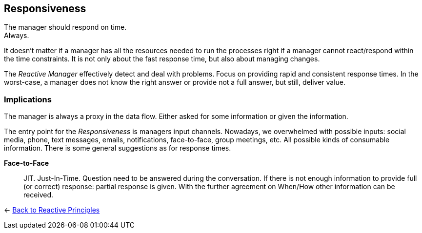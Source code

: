 == Responsiveness

The manager should respond on time. + 
Always.

It doesn't matter if a manager has all the resources needed to run the processes right if a manager cannot react/respond within the time constraints. 
It is not only about the fast response time, but also about managing changes. 

The _Reactive Manager_ effectively detect and deal with problems. Focus on providing rapid and consistent response times. In the worst-case, a manager does not know the right answer or provide not a full answer, but still, deliver value.

=== Implications

The manager is always a proxy in the data flow. Either asked for some information or given the information.

The entry point for the _Responsiveness_ is managers input channels. Nowadays, we overwhelmed with possible inputs: social media, phone, text messages, emails, notifications, face-to-face, group meetings, etc. All possible kinds of consumable information. There is some general suggestions as for response times.

*Face-to-Face*::
JIT. Just-In-Time. Question need to be answered during the conversation. If there is not enough information to provide full (or correct) response: partial response is given. With the further agreement on When/How other information can be received.

[#Back_To]
<- link:reactive_principles.adoc[Back to Reactive Principles]
